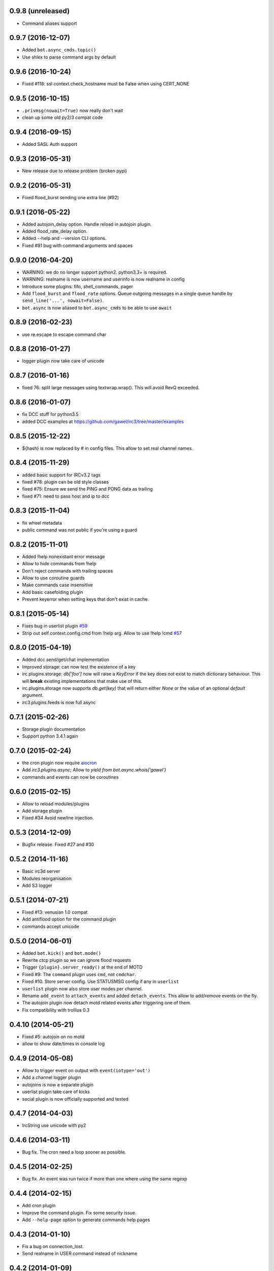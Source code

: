 0.9.8 (unreleased)
==================

- Command aliases support


0.9.7 (2016-12-07)
==================

- Added ``bot.async_cmds.topic()``

- Use shlex to parse command args by default


0.9.6 (2016-10-24)
==================

- Fixed #118: ssl context.check_hostname must be False when using CERT_NONE


0.9.5 (2016-10-15)
==================

- ``.privmsg(nowait=True)`` now really don't wait

- clean up some old py2/3 compat code

0.9.4 (2016-09-15)
==================

- Added SASL Auth support

0.9.3 (2016-05-31)
==================

- New release due to release problem (broken pypi)


0.9.2 (2016-05-31)
==================

- Fixed flood_burst sending one extra line (#92)

0.9.1 (2016-05-22)
==================

- Added autojoin_delay option. Handle reload in autojoin plugin.

- Added flood_rate_delay option.

- Added --help and --version CLI options.

- Fixed #91 bug with command arguments and spaces

0.9.0 (2016-04-20)
==================

- WARNING: we do no longer support python2. python3.3+ is required.

- WARNING: realname is now username and userinfo is now realname in config

- Introduce some plugins: fifo, shell_commands, pager

- Add ``flood_burst`` and ``flood_rate`` options. Queue outgoing messages in a
  single queue handle by ``send_line('...', nowait=False)``.

- ``bot.async`` is now aliased to ``bot.async_cmds`` to be able to use ``await``

0.8.9 (2016-02-23)
==================

- use re.escape to escape command char


0.8.8 (2016-01-27)
==================

- logger plugin now take care of unicode


0.8.7 (2016-01-16)
==================

- fixed 76: split large messages using textwrap.wrap(). This will avoid RevQ
  exceeded.


0.8.6 (2016-01-07)
==================

- fix DCC stuff for python3.5

- added DCC examples at https://github.com/gawel/irc3/tree/master/examples


0.8.5 (2015-12-22)
==================

-  ${hash} is now replaced by # in config files. This allow to set real channel
   names.


0.8.4 (2015-11-29)
==================

- added basic support for IRCv3.2 tags

- fixed #78: plugin can be old style classes

- fixed #75: Ensure we send the PING and PONG data as trailing

- fixed #71: need to pass host and ip to dcc


0.8.3 (2015-11-04)
==================

- fix wheel metadata

- public command was not public if you're using a guard


0.8.2 (2015-11-01)
==================

- Added !help nonexistant error message

- Allow to hide commands from !help

- Don't reject commands with trailing spaces

- Allow to use coroutine guards

- Make commands case insensitive

- Add basic casefolding plugin

- Prevent keyerror when setting keys that don't exist in cache.

0.8.1 (2015-05-14)
==================

-  Fixes bug in userlist plugin `#59 <https://github.com/gawel/irc3/pull/59>`_

-  Strip out self.context.config.cmd from !help arg. Allow to use !help !cmd
   `#57 <https://github.com/gawel/irc3/pull/57>`_


0.8.0 (2015-04-19)
==================

- Added dcc send/get/chat implementation

- Improved storage: can now test the existence of a key

- irc.plugins.storage: `db['foo']` now will raise a `KeyError` if the key does
  not exist to match dictionary behaviour. This will **break** existing
  implementations that make use of this.

- irc.plugins.storage now supports `db.get(key)`  that will return either `None`
  or the value of an optional `default` argument.

- irc3.plugins.feeds is now full async


0.7.1 (2015-02-26)
==================

- Storage plugin documentation

- Support python 3.4.1 again


0.7.0 (2015-02-24)
==================

- the cron plugin now require
  `aiocron <https://pypi.python.org/pypi/aiocron/>`_

- Add `irc3.plugins.async`; Allow to `yield from bot.async.whois('gawel')`

- commands and events can now be coroutines


0.6.0 (2015-02-15)
==================

- Allow to reload modules/plugins

- Add storage plugin

- Fixed #34 Avoid newline injection.


0.5.3 (2014-12-09)
==================

- Bugfix release. Fixed #27 and #30


0.5.2 (2014-11-16)
==================

- Basic irc3d server

- Modules reorganisation

- Add S3 logger


0.5.1 (2014-07-21)
==================

- Fixed #13: venusian 1.0 compat

- Add antiflood option for the command plugin

- commands accept unicode


0.5.0 (2014-06-01)
==================

- Added ``bot.kick()`` and ``bot.mode()``

- Rewrite ctcp plugin so we can ignore flood requests

- Trigger ``{plugin}.server_ready()`` at the end of MOTD

- Fixed #9: The ``command`` plugin uses ``cmd``, not ``cmdchar``.

- Fixed #10. Store server config. Use STATUSMSG config if any in ``userlist``

- ``userlist`` plugin now also store user modes per channel.

- Rename ``add_event`` to ``attach_events`` and added ``detach_events``. This
  allow to add/remove events on the fly.

- The autojoin plugin now detach motd related events after triggering one of
  them.

- Fix compatibility with trollius 0.3


0.4.10 (2014-05-21)
===================

- Fixed #5: autojoin on no motd

- allow to show date/times in console log


0.4.9 (2014-05-08)
==================

- Allow to trigger event on output with ``event(iotype='out')``

- Add a channel logger plugin

- autojoins is now a separate plugin

- userlist plugin take care of kicks

- social plugin is now officially supported and tested


0.4.7 (2014-04-03)
==================

- IrcString use unicode with py2


0.4.6 (2014-03-11)
==================

- Bug fix. The cron need a loop sooner as possible.


0.4.5 (2014-02-25)
==================

- Bug fix. An event was run twice if more than one where using the same regexp


0.4.4 (2014-02-15)
==================

- Add cron plugin

- Improve the command plugin. Fix some security issue.

- Add ``--help-page`` option to generate commands help pages


0.4.3 (2014-01-10)
==================

- Fix a bug on connection_lost.

- Send realname in USER command instead of nickname


0.4.2 (2014-01-09)
==================

- python2.7 support.

- add some plugins (ctcp, uptime, feeds, search)

- add some examples/ (twitter, asterisk)

- improve some internals

0.4.1 (2013-12-30)
==================

- Depends on venusian 1.0a8


0.1 (2013-11-30)
================

- Initial release
